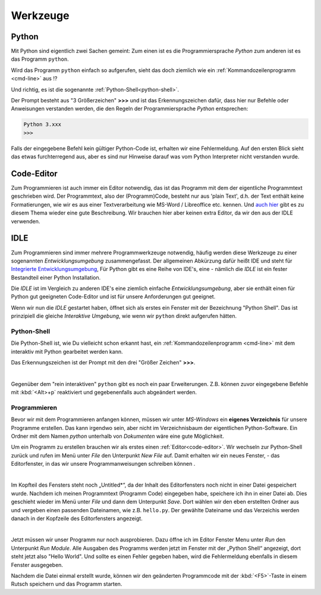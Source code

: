 ﻿
.. _tutorial-werkzeuge:

.. index:: Python, Code, Editor, Code-Editor, IDE, IDLE

#########
Werkzeuge
#########

Python
------

Mit Python sind eigentlich zwei Sachen gemeint:
Zum einen ist es die Programmiersprache *Python*
zum anderen ist es das Programm ``python``.

Wird das Programm ``python`` einfach so aufgerufen, sieht das doch
ziemlich wie ein :ref:`Kommandozeilenprogramm <cmd-line>` aus !?

Und richtig, es ist die sogenannte :ref:`Python-Shell<python-shell>`.

Der Prompt besteht aus "3 Größerzeichen"  **>>>**  und ist das
Erkennungszeichen dafür, dass hier nur Befehle oder Anweisungen verstanden werden,
die den Regeln der Programmiersprache `Python` entsprechen:

.. code:: python

    Python 3.xxx
    >>> 

Falls der eingegebene Befehl kein gültiger Python-Code ist, erhalten wir eine Fehlermeldung.
Auf den ersten Blick sieht das etwas furchterregend aus, aber es sind nur Hinweise darauf
was vom Python Interpreter nicht verstanden wurde.

.. _code-editor:

Code-Editor
-----------

Zum Programmieren ist auch immer ein Editor notwendig, das ist das Programm
mit dem der eigentliche Programmtext geschrieben wird.
Der Programmtext, also der (Programm)Code, besteht nur aus 'plain Text', d.h. der 
Text enthält keine Formatierungen, wie wir es aus einer Textverarbeitung
wie MS-Word / Libreoffice etc. kennen.
Und `auch hier <https://tutorial.djangogirls.org/de/code_editor>`_
gibt es zu diesem Thema wieder eine gute Beschreibung.
Wir brauchen hier aber keinen extra Editor, da wir den aus
der IDLE verwenden.

.. _idle:

IDLE
----

Zum Programmieren sind immer mehrere Programmwerkzeuge notwendig, häufig werden diese
Werkzeuge zu einer sogenannten *Entwicklungsumgebung* zusammengefasst.
Der allgemeinen Abkürzung dafür heißt IDE und steht für
`Integrierte Entwicklungsumgebung <https://de.wikipedia.org/wiki/Integrierte_Entwicklungsumgebung>`_,
Für Python gibt es eine Reihe von IDE's, eine - nämlich die *IDLE* ist 
ein fester Bestandteil einer Python Installation.

Die *IDLE* ist im Vergleich zu anderen IDE's eine ziemlich einfache *Entwicklungsumgebung*,
aber sie enthält einen für Python gut geeigneten Code-Editor und  
ist für unsere Anforderungen gut geeignet.

Wenn wir nun die *IDLE* gestartet haben, öffnet sich als erstes ein Fenster
mit der Bezeichnung "Python Shell". Das ist prinzipiell die gleiche
`Interaktive Umgebung`, wie wenn wir ``python`` direkt aufgerufen hätten.


.. _python-shell:

Python-Shell
^^^^^^^^^^^^

Die Python-Shell ist, wie Du vielleicht schon erkannt hast, ein :ref:`Kommandozeilenprogramm <cmd-line>`
mit dem interaktiv mit Python gearbeitet werden kann.

Das Erkennungszeichen ist der Prompt mit den drei "Größer Zeichen" **>>>**.


.. figure:: pics/idle_01.png
    :align: left
    :figwidth: 100%

Gegenüber dem "rein interaktiven" ``python`` gibt es noch ein paar Erweiterungen. 
Z.B. können zuvor eingegebene Befehle mit :kbd:`<Alt>+p` reaktiviert 
und gegebenenfalls auch abgeändert werden.

Programmieren
^^^^^^^^^^^^^

Bevor wir mit dem Programmieren anfangen können, müssen wir unter `MS-Windows`
ein **eigenes Verzeichnis** für unsere Programme erstellen. Das kann irgendwo sein, aber nicht
im Verzeichnisbaum der eigentlichen Python-Software. 
Ein Ordner mit dem Namen `python` unterhalb von `Dokumenten` wäre eine gute Möglichkeit.


Um ein Programm zu erstellen brauchen wir als erstes einen :ref:`Editor<code-editor>`.
Wir wechseln zur Python-Shell zurück und rufen im Menü unter *File* den Unterpunkt *New File* auf.
Damit erhalten wir ein neues Fenster, - das Editorfenster, in das wir unsere Programmanweisungen schreiben können .

.. figure:: pics/idle_02.png
    :align: left
    :figwidth: 100%

Im Kopfteil des Fensters steht noch „Untitled*“, da der Inhalt des Editorfensters noch nicht in einer Datei gespeichert wurde.
Nachdem ich meinen Programmtext  (Programm Code) eingegeben habe, speichere ich ihn in einer Datei ab.
Dies geschieht wieder im Menü unter *File* und dann dem Unterpunkt *Save*. Dort wählen wir den eben erstellten Ordner
aus und vergeben einen passenden Dateinamen, wie z.B. ``hello.py``.
Der gewählte Dateiname und das Verzeichis werden danach in der Kopfzeile des Editorfensters angezeigt.

.. figure:: pics/idle_03.png
    :align: left
    :figwidth: 100%

Jetzt müssen wir unser Programm nur noch ausprobieren. Dazu öffne ich im Editor Fenster 
Menu unter *Run* den Unterpunkt *Run Module*. 
Alle Ausgaben des Programms werden jetzt im Fenster mit der „Python Shell“ angezeigt, dort steht
jetzt also "Hello World". Und sollte es einen Fehler gegeben haben,
wird die Fehlermeldung ebenfalls in diesem Fenster ausgegeben.

Nachdem die Datei einmal erstellt wurde, können wir den geänderten Programmcode mit der :kbd:`<F5>`-Taste
in einem Rutsch speichern und das Programm starten.

